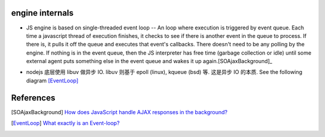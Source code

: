 engine internals
================

- JS engine is based on single-threaded event loop -- An loop where execution
  is triggered by event queue. Each time a javascript thread of execution
  finishes, it checks to see if there is another event in the queue to process.
  If there is, it pulls it off the queue and executes that event's callbacks.
  There doesn't need to be any polling by the engine. If nothing is in the
  event queue, then the JS interpreter has free time (garbage collection or
  idle) until some external agent puts something else in the event queue and
  wakes it up again.[SOAjaxBackground]_

- nodejs 底层使用 libuv 做异步 IO. libuv 则基于 epoll (linux), kqueue (bsd)
  等. 这是异步 IO 的本质. See the following diagram [EventLoop]_
 
  |eventloop|

.. |eventloop| image:: eventloop.png

References
==========

.. [SOAjaxBackground] `How does JavaScript handle AJAX responses in the background? <https://stackoverflow.com/questions/7575589/how-does-javascript-handle-ajax-responses-in-the-background>`_
.. [EventLoop] `What exactly is an Event-loop? <https://blog.rapid7.com/2016/07/27/what-exactly-is-an-event-loop/>`_
